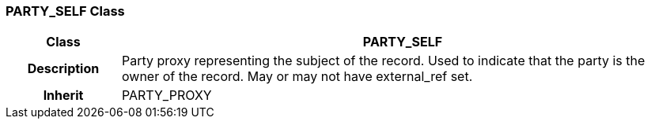 === PARTY_SELF Class

[cols="^1,2,3"]
|===
h|*Class*
2+^h|*PARTY_SELF*

h|*Description*
2+a|Party proxy representing the subject of the record. Used to indicate that the party is the owner of the record. May or may not have external_ref set.

h|*Inherit*
2+|PARTY_PROXY

|===
